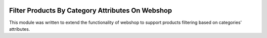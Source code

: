 .. image:: https://img.shields.io/badge/licence-AGPL--3-blue.svg
    :target: http://www.gnu.org/licenses/agpl-3.0-standalone.html
    :alt: License: AGPL-3

=================================================
Filter Products By Category Attributes On Webshop
=================================================

This module was written to extend the functionality of webshop to 
support products filtering based on categories' attributes.
